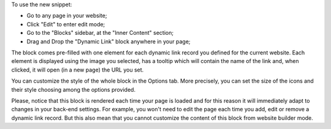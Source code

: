 To use the new snippet:

* Go to any page in your website;
* Click "Edit" to enter edit mode;
* Go to the "Blocks" sidebar, at the "Inner Content" section;
* Drag and Drop the "Dynamic Link" block anywhere in your page;

The block comes pre-filled with one element for each dynamic link record you
defined for the current website. Each element is displayed using the image you
selected, has a tooltip which will contain the name of the link and,
when clicked, it will open (in a new page) the URL you set.

You can customize the style of the whole block in the Options tab.
More precisely, you can set the size of the icons and their style choosing
among the options provided.

Please, notice that this block is rendered each time your page is loaded and
for this reason it will immediately adapt to changes in your back-end settings.
For example, you won't need to edit the page each time you add, edit or remove
a dynamic link record. But this also mean that you cannot customize the content
of this block from website builder mode.
